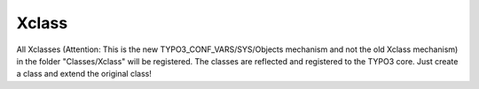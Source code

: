 .. index:: ! Xclass

.. _xclass:

Xclass
^^^^^^

All Xclasses (Attention: This is the new TYPO3_CONF_VARS/SYS/Objects mechanism and not the old Xclass mechanism) in the folder "Classes/Xclass" will be registered. The classes are reflected and registered to the TYPO3 core. Just create a class and extend the original class!